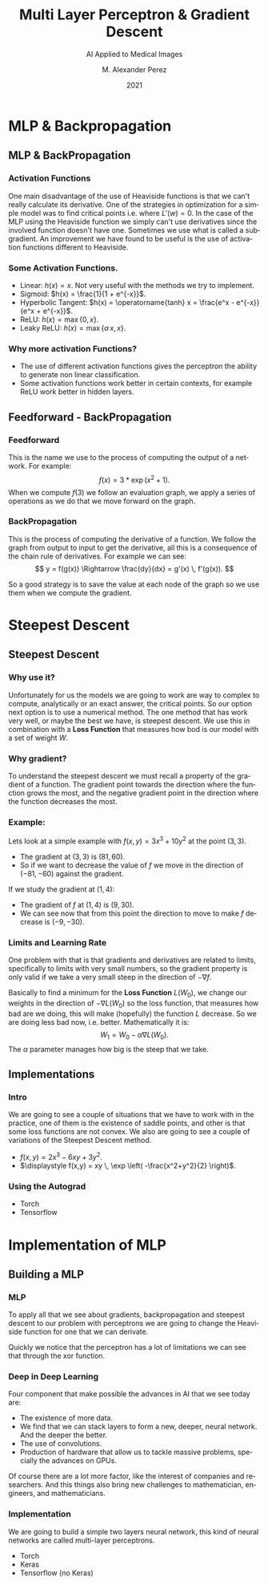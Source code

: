 #+title:Multi Layer Perceptron & Gradient Descent
#+AUTHOR:    M. Alexander Perez
#+EMAIL:     perezm7@galileo.edu
#+DATE:      2021
#+latex_header: \institute{Galileo University -- BiomedLab}
#+latex_header: \usetheme{metropolis}
#+latex_header: \setbeamertemplate{frame footer}{\insertshortauthor~\hfill~(\insertshortinstitute)}
#+latex_header: \setbeamerfont{page number in head/foot}{size=\tiny}
#+latex_header: \setbeamercolor{footline}{fg=gray}
#+latex_header: \setbeamertemplate{bibliography item}{\insertbiblabel}
#+SUBTITLE: AI Applied to Medical Images
#+DESCRIPTION: 
#+KEYWORDS: 
#+LANGUAGE:  es
#+OPTIONS:   H:3 num:t toc:t \n:nil @:t ::t |:t ^:t -:t f:t *:t <:t
#+OPTIONS:   TeX:t LaTeX:t skip:nil d:nil todo:t pri:nil tags:not-in-toc
#+INFOJS_OPT: view:nil toc:nil ltoc:t mouse:underline buttons:0 path:https://orgmode.org/org-info.js
#+EXPORT_SELECT_TAGS: export
#+EXPORT_EXCLUDE_TAGS: noexport
#+HTML_LINK_UP:

* MLP & Backpropagation

** MLP & BackPropagation

*** Activation Functions

One main disadvantage of the use of Heaviside functions is that we can't really calculate its derivative. One of the strategies in optimization for a simple model was to find critical points i.e. where $L'(w) = 0$. In the case of the MLP using the Heaviside function we simply can't use derivatives since the involved function doesn't have one. Sometimes we use what is called a subgradient. An improvement we have found to be useful is the use of activation functions different to Heaviside.

*** Some Activation Functions.

- Linear: $h(x) = x$. Not very useful with the methods we try to implement.
- Sigmoid: $h(x) = \frac{1}{1 + e^{-x}}$.
- Hyperbolic Tangent: $h(x) = \operatorname{tanh} x = \frac{e^x - e^{-x}}{e^x + e^{-x}}$.
- ReLU: $h(x) = \max \lbrace 0, x \rbrace$.
- Leaky ReLU: $h(x) = \max \lbrace \alpha \, x , x \rbrace$.

*** Why more activation Functions?

- The use of different activation functions gives the perceptron the ability to generate non linear classification.
- Some activation functions work better in certain contexts, for example ReLU work better in hidden layers.

** Feedforward - BackPropagation

*** Feedforward 
This is the name we use to the process of computing the output of a network. For example:
\[
  f(x) = 3*\exp(x^2 + 1).
\]
When we compute $f(3)$ we follow an evaluation graph, we apply a series of operations as we do that we move forward on the graph.

*** BackPropagation
This is the process of computing the derivative of a function. We follow the graph from output to input to get the derivative, all this is a consequence of the chain rule of derivatives. For example we can see:
\[
    y = f(g(x)) \Rightarrow \frac{dy}{dx} = g'(x) \, f'(g(x)).
\]

So a good strategy is to save the value at each node of the graph so we use them when we compute the gradient.

* Steepest Descent

** Steepest Descent

*** Why use it?

Unfortunately for us the models we are going to work are way to complex to compute, analytically or an exact answer, the critical points. So our option next option is to use a numerical method. The one method that has work very well, or maybe the best we have, is steepest descent. We use this in combination with a *Loss Function* that measures how bod is our model with a set of weight $W$.

*** Why gradient?

To understand the steepest descent we must recall a property of the gradient of a function. The gradient point towards the direction where the function grows the most, and the negative gradient point in the direction where the function decreases the most.


*** Example:

Lets look at a simple example with $f(x,y) = 3x^3 + 10y^2$ at the point $(3, 3)$.

- The gradient at $(3,3)$ is $(81, 60)$.
- So if we want to decrease the value of $f$ we move in the direction of $(-81, -60)$ against the gradient.

If we study the gradient at $(1, 4)$:

- The gradient of $f$ at $(1,4)$ is $(9, 30)$.
- We can see now that from this point the direction to move to make $f$ decrease is $(-9, -30)$. 


*** Limits and Learning Rate

One problem with that is that gradients and derivatives are related to limits, specifically to limits with very small numbers, so the gradient property is only valid if we take a very small steep in the direction of $-\nabla f$.

Basically to find a minimum for the *Loss Function* $L(W_0)$, we change our weights in the direction of $-\nabla L(W_0)$ so the loss function, that measures how bad are we doing, this will make (hopefully) the function $L$ decrease. So we are doing less bad now, i.e. better. Mathematically it is:
\[
   W_1 = W_0 - \alpha \nabla L(W_0).
\]
The $\alpha$ parameter manages how big is the steep that we take.


** Implementations

*** Intro

We are going to see a couple of situations that we have to work with in the practice, one of them is the existence of saddle points, and other is that some loss functions are not convex. We also are going to see a couple of variations of the Steepest Descent method.

- $\displaystyle f(x,y) = 2x^3- 6xy + 3y^2$.
- $\displaystyle f(x,y) = xy \, \exp \left( -\frac{x^2+y^2}{2} \right)$.

*** Using the Autograd

- Torch
- Tensorflow


* Implementation of MLP

** Building a MLP

*** MLP

To apply all that we see about gradients, backpropagation and steepest descent to our problem with perceptrons we are going to change the Heaviside function for one that we can derivate.

Quickly we notice that the perceptron has a lot of limitations we can see that through the xor function.

*** Deep in Deep Learning

Four component that make possible the advances in AI that we see today are:

- The existence of more data.
- We find that we can stack layers to form a new, deeper, neural network. And the deeper the better.
- The use of convolutions.
- Production of hardware that allow us to tackle massive problems, specially the advances on GPUs.

Of course there are a lot more factor, like the interest of companies and researchers. And this things also bring new challenges to mathematician, engineers, and mathematicians.


*** Implementation

We are going to build a simple two layers neural network, this kind of neural networks are called multi-layer perceptrons.

- Torch
- Keras
- Tensorflow (no Keras)



